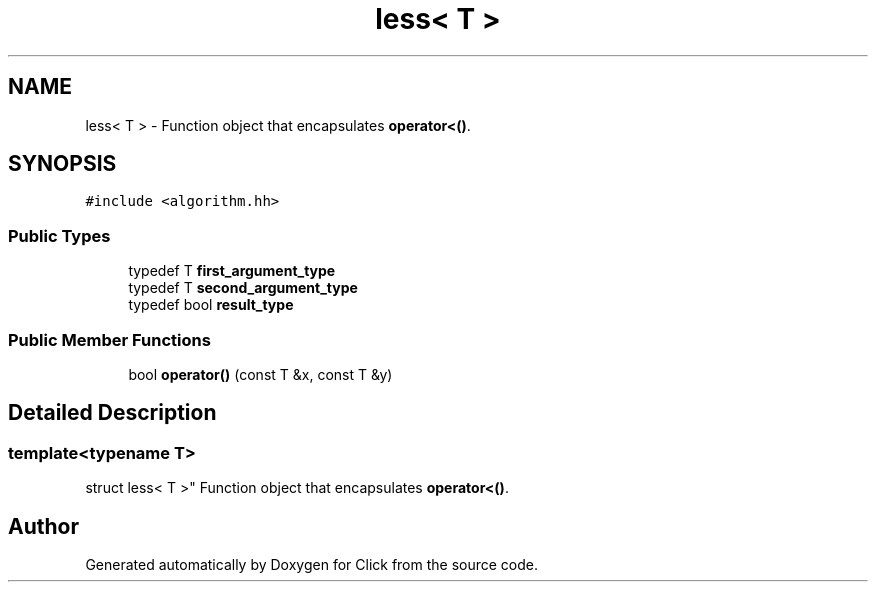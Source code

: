 .TH "less< T >" 3 "Thu Oct 12 2017" "Click" \" -*- nroff -*-
.ad l
.nh
.SH NAME
less< T > \- Function object that encapsulates \fBoperator<()\fP\&.  

.SH SYNOPSIS
.br
.PP
.PP
\fC#include <algorithm\&.hh>\fP
.SS "Public Types"

.in +1c
.ti -1c
.RI "typedef T \fBfirst_argument_type\fP"
.br
.ti -1c
.RI "typedef T \fBsecond_argument_type\fP"
.br
.ti -1c
.RI "typedef bool \fBresult_type\fP"
.br
.in -1c
.SS "Public Member Functions"

.in +1c
.ti -1c
.RI "bool \fBoperator()\fP (const T &x, const T &y)"
.br
.in -1c
.SH "Detailed Description"
.PP 

.SS "template<typename T>
.br
struct less< T >"
Function object that encapsulates \fBoperator<()\fP\&. 

.SH "Author"
.PP 
Generated automatically by Doxygen for Click from the source code\&.
